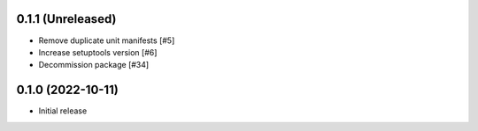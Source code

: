 0.1.1 (Unreleased)
------------------

- Remove duplicate unit manifests [#5]
- Increase setuptools version [#6]
- Decommission package [#34]

0.1.0 (2022-10-11)
------------------

- Initial release
